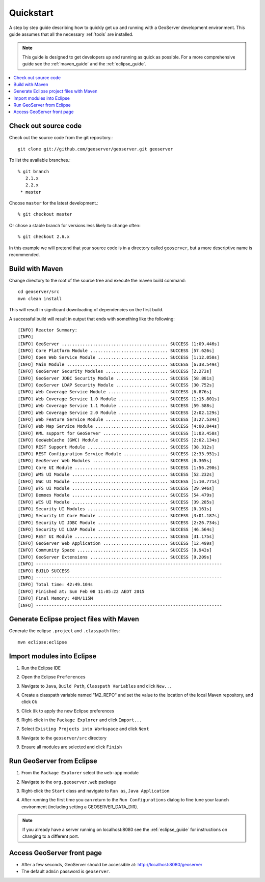 .. _quickstart:

Quickstart
==========

A step by step guide describing how to quickly get up and running with a
GeoServer development environment. This guide assumes that all the necessary
:ref:`tools` are installed.

.. note::

  This guide is designed to get developers up and running as quick as possible.
  For a more comprehensive guide see the :ref:`maven_guide` and the
  :ref:`eclipse_guide`.

.. contents:: :local:

Check out source code
---------------------

Check out the source code from the git repository.::

   git clone git://github.com/geoserver/geoserver.git geoserver

To list the available branches.::

  % git branch
     2.1.x
     2.2.x
   * master

Choose ``master`` for the latest development.::

  % git checkout master

Or chose a stable branch for versions less likely to change often::

  % git checkout 2.6.x

In this example we will pretend that your source code is in a directory
called ``geoserver``, but a more descriptive name is recommended.

Build with Maven
----------------

Change directory to the root of the source tree and execute the maven build
command::

  cd geoserver/src
  mvn clean install

This will result in significant downloading of dependencies on the first build.

A successful build will result in output that ends with something like the following::

    [INFO] Reactor Summary:
    [INFO] 
    [INFO] GeoServer ......................................... SUCCESS [1:09.446s]
    [INFO] Core Platform Module .............................. SUCCESS [57.626s]
    [INFO] Open Web Service Module ........................... SUCCESS [1:12.050s]
    [INFO] Main Module ....................................... SUCCESS [6:38.549s]
    [INFO] GeoServer Security Modules ........................ SUCCESS [2.273s]
    [INFO] GeoServer JDBC Security Module .................... SUCCESS [58.881s]
    [INFO] GeoServer LDAP Security Module .................... SUCCESS [30.752s]
    [INFO] Web Coverage Service Module ....................... SUCCESS [6.876s]
    [INFO] Web Coverage Service 1.0 Module ................... SUCCESS [1:15.801s]
    [INFO] Web Coverage Service 1.1 Module ................... SUCCESS [59.588s]
    [INFO] Web Coverage Service 2.0 Module ................... SUCCESS [2:02.129s]
    [INFO] Web Feature Service Module ........................ SUCCESS [3:27.534s]
    [INFO] Web Map Service Module ............................ SUCCESS [4:00.844s]
    [INFO] KML support for GeoServer ......................... SUCCESS [1:03.458s]
    [INFO] GeoWebCache (GWC) Module .......................... SUCCESS [2:02.134s]
    [INFO] REST Support Module ............................... SUCCESS [38.312s]
    [INFO] REST Configuration Service Module ................. SUCCESS [2:33.951s]
    [INFO] GeoServer Web Modules ............................. SUCCESS [0.365s]
    [INFO] Core UI Module .................................... SUCCESS [1:56.290s]
    [INFO] WMS UI Module ..................................... SUCCESS [52.232s]
    [INFO] GWC UI Module ..................................... SUCCESS [1:10.771s]
    [INFO] WFS UI Module ..................................... SUCCESS [29.946s]
    [INFO] Demoes Module ..................................... SUCCESS [54.479s]
    [INFO] WCS UI Module ..................................... SUCCESS [39.285s]
    [INFO] Security UI Modules ............................... SUCCESS [0.161s]
    [INFO] Security UI Core Module ........................... SUCCESS [3:01.187s]
    [INFO] Security UI JDBC Module ........................... SUCCESS [2:26.734s]
    [INFO] Security UI LDAP Module ........................... SUCCESS [46.564s]
    [INFO] REST UI Module .................................... SUCCESS [31.175s]
    [INFO] GeoServer Web Application ......................... SUCCESS [12.499s]
    [INFO] Community Space ................................... SUCCESS [0.943s]
    [INFO] GeoServer Extensions .............................. SUCCESS [0.209s]
    [INFO] ------------------------------------------------------------------------
    [INFO] BUILD SUCCESS
    [INFO] ------------------------------------------------------------------------
    [INFO] Total time: 42:49.104s
    [INFO] Finished at: Sun Feb 08 11:05:22 AEDT 2015
    [INFO] Final Memory: 48M/115M
    [INFO] ------------------------------------------------------------------------


Generate Eclipse project files with Maven
-----------------------------------------

Generate the eclipse ``.project`` and  ``.classpath`` files::

  mvn eclipse:eclipse

Import modules into Eclipse
---------------------------

#. Run the Eclipse IDE
#. Open the Eclipse ``Preferences``
#. Navigate to ``Java``, ``Build Path``, ``Classpath Variables`` and click
   ``New...``

   .. image:: m2repo1.jpg

#. Create a classpath variable named "M2_REPO" and set the value to the location
   of the local Maven repository, and click ``Ok``

   .. image:: m2repo2.jpg

#. Click ``Ok`` to apply the new Eclipse preferences
#. Right-click in the ``Package Explorer`` and click ``Import...``

   .. image:: import1.jpg
      :width: 300

#. Select ``Existing Projects into Workspace`` and click ``Next``

   .. image:: import2.jpg
      :width: 400

#. Navigate to the ``geoserver/src`` directory
#. Ensure all modules are selected and click ``Finish``

   .. image:: import3.jpg
      :width: 350

Run GeoServer from Eclipse
--------------------------

#. From the ``Package Explorer`` select the ``web-app`` module
#. Navigate to the ``org.geoserver.web`` package
#. Right-click the ``Start`` class and navigate to ``Run as``, ``Java Application``

   .. image:: run1.jpg
      :width: 600

#. After running the first time you can return to the ``Run Configurations`` dialog
   to fine tune your launch environment (including setting a GEOSERVER_DATA_DIR).

.. note::
   
   If you already have a server running on localhost:8080 see the :ref:`eclipse_guide` for instructions on changing to a different port.
   
Access GeoServer front page
---------------------------

* After a few seconds, GeoServer should be accessible at: `<http://localhost:8080/geoserver>`_
* The default ``admin`` password is ``geoserver``.

